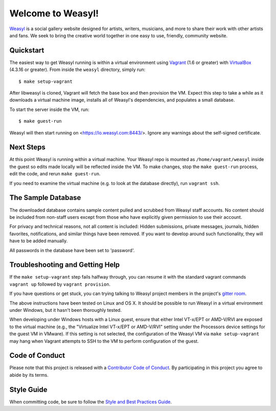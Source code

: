Welcome to Weasyl!
==================

.. highlight:: console

`Weasyl`_ is a social gallery website designed for artists, writers, musicians,
and more to share their work with other artists and fans. We seek to bring the
creative world together in one easy to use, friendly, community website.


Quickstart
----------

The easiest way to get Weasyl running is within a virtual environment using
`Vagrant`_ (1.6 or greater) with `VirtualBox`_ (4.3.16 or greater). From inside the
``weasyl`` directory, simply run::

  $ make setup-vagrant

After libweasyl is cloned, Vagrant will fetch the base box and then provision
the VM. Expect this step to take a while as it downloads a virtual machine
image, installs all of Weasyl's dependencies, and populates a small database.

To start the server inside the VM, run::

  $ make guest-run

Weasyl will then start running on <https://lo.weasyl.com:8443/>. Ignore any
warnings about the self-signed certificate.


Next Steps
----------

At this point Weasyl is running within a virtual machine. Your Weasyl repo
is mounted as ``/home/vagrant/weasyl`` inside the guest so edits made locally
will be reflected inside the VM. To make changes, stop the ``make guest-run``
process, edit the code, and rerun ``make guest-run``.

If you need to examine the virtual machine (e.g. to look at the database
directly), run ``vagrant ssh``.


The Sample Database
-------------------

The downloaded database contains sample content pulled and scrubbed from
Weasyl staff accounts. No content should be included from non-staff users
except from those who have explicitly given permission to use their account.

For privacy and technical reasons, not all content is included: Hidden
submissions, private messages, journals, hidden favorites, notifications,
and similar things have been removed. If you want to develop around such
functionality, they will have to be added manually.

All passwords in the database have been set to 'password'.


Troubleshooting and Getting Help
--------------------------------

If the ``make setup-vagrant`` step fails halfway through, you can resume it with the
standard vagrant commands ``vagrant up`` followed by ``vagrant provision``.

If you have questions or get stuck, you can trying talking to Weasyl project members in
the project's `gitter room <https://gitter.im/Weasyl/weasyl>`_.

The above instructions have been tested on Linux and OS X. It should be possible
to run Weasyl in a virtual environment under Windows, but it hasn't been thoroughly
tested.

When developing under Windows hosts with a Linux guest, ensure that either Intel VT-x/EPT
or AMD-V/RVI are exposed to the virtual machine (e.g., the "Virtualize Intel VT-x/EPT or
AMD-V/RVI" setting under the Processors device settings for the guest VM in VMware). If
this setting is not selected, the configuration of the Weasyl VM via ``make setup-vagrant``
may hang when Vagrant attempts to SSH to the VM to perform configuration of the guest.


Code of Conduct
---------------

Please note that this project is released with a `Contributor Code of Conduct`_. By
participating in this project you agree to abide by its terms.


Style Guide
-----------

When committing code, be sure to follow the `Style and Best Practices Guide`_.


.. _Weasyl: https://www.weasyl.com
.. _Vagrant: https://www.vagrantup.com
.. _VirtualBox: https://www.virtualbox.org
.. _Contributor Code of Conduct: CODE_OF_CONDUCT.md
.. _Style and Best Practices Guide: STYLE_GUIDE.md
